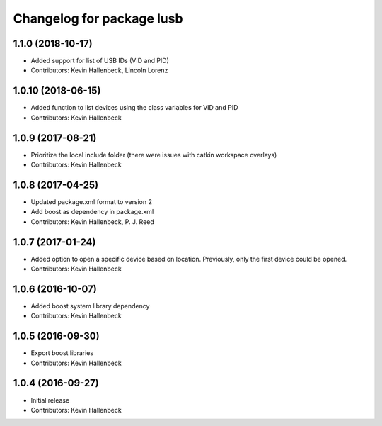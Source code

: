 ^^^^^^^^^^^^^^^^^^^^^^^^^^
Changelog for package lusb
^^^^^^^^^^^^^^^^^^^^^^^^^^

1.1.0 (2018-10-17)
------------------
* Added support for list of USB IDs (VID and PID)
* Contributors: Kevin Hallenbeck, Lincoln Lorenz

1.0.10 (2018-06-15)
-------------------
* Added function to list devices using the class variables for VID and PID
* Contributors: Kevin Hallenbeck

1.0.9 (2017-08-21)
------------------
* Prioritize the local include folder (there were issues with catkin workspace overlays)
* Contributors: Kevin Hallenbeck

1.0.8 (2017-04-25)
------------------
* Updated package.xml format to version 2
* Add boost as dependency in package.xml
* Contributors: Kevin Hallenbeck, P. J. Reed

1.0.7 (2017-01-24)
------------------
* Added option to open a specific device based on location. Previously, only the first device could be opened.
* Contributors: Kevin Hallenbeck

1.0.6 (2016-10-07)
------------------
* Added boost system library dependency
* Contributors: Kevin Hallenbeck

1.0.5 (2016-09-30)
------------------
* Export boost libraries
* Contributors: Kevin Hallenbeck

1.0.4 (2016-09-27)
------------------
* Initial release
* Contributors: Kevin Hallenbeck
